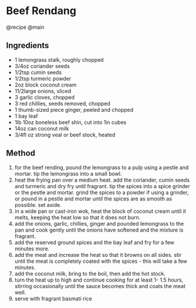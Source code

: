 * Beef Rendang
@recipe @main

** Ingredients

- 1 lemongrass stalk, roughly chopped
- 3/4oz coriander seeds
- 1/2tsp cumin seeds
- 1/2tsp turmeric powder
- 2oz block coconut cream
- 11/2large onions, sliced
- 3 garlic cloves, chopped
- 3 red chillies, seeds removed, chopped
- 1 thumb-sized piece ginger, peeled and chopped
- 1 bay leaf
- 1lb 10oz boneless beef shin, cut into 1in cubes
- 14oz can coconut milk
- 3/4fl oz strong veal or beef stock, heated

** Method

1. for the beef rending, pound the lemongrass to a pulp using a pestle and mortar. tip the lemongrass into a small bowl.
2. heat the frying pan over a medium heat. add the coriander, cumin seeds and turmeric and dry fry until fragrant. tip the spices into a spice grinder or the pestle and mortar. grind the spices to a powder if using a grinder, or pound in a pestle and mortar until the spices are as smooth as possible. set aside.
3. in a wide pan or cast-iron wok, heat the block of coconut cream until it melts, keeping the heat low so that it does not burn.
4. add the onions, garlic, chillies, ginger and pounded lemongrass to the pan and cook gently until the onions have softened and the mixture is fragrant.
5. add the reserved ground spices and the bay leaf and fry for a few minutes more.
6. add the meat and increase the heat so that it browns on all sides. stir until the meat is completely coated with the spices - this will take a few minutes.
7. add the coconut milk, bring to the boil, then add the hot stock.
8. turn the heat up to high and continue cooking for at least 1- 1.5 hours, stirring occasionally until the sauce becomes thick and coats the meat well.
9. serve with fragrant basmati rice
